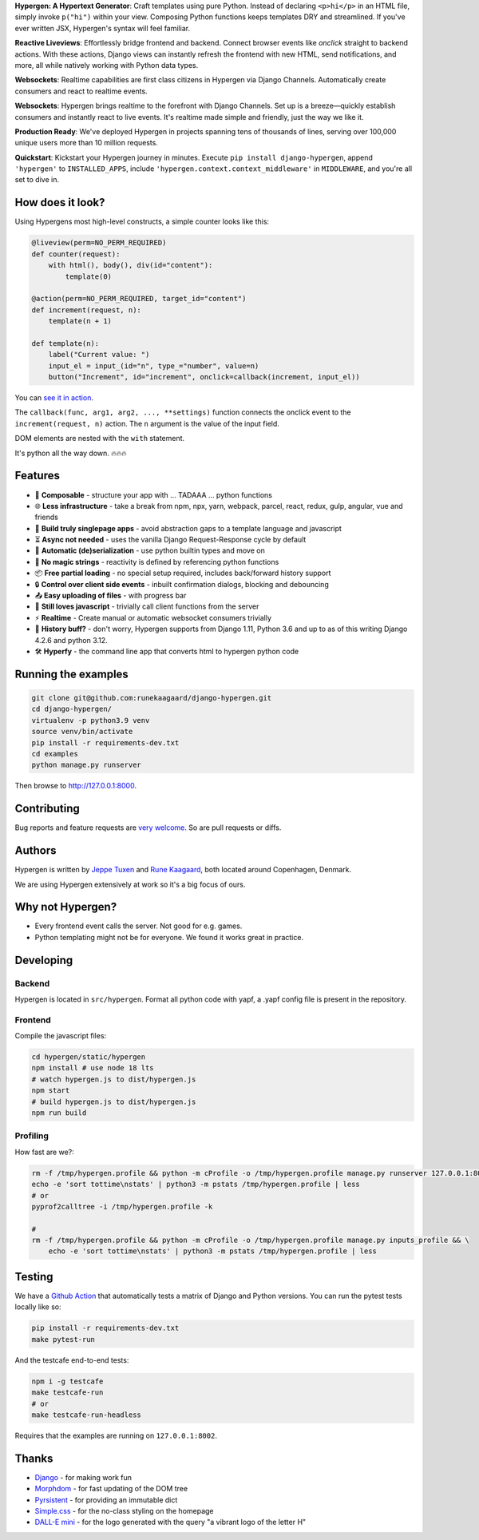 .. raw:: html

    <p align="center">
      <a href="https://github.com/runekaagaard/django-hypergen">
        <img src="https://raw.githubusercontent.com/runekaagaard/django-hypergen/main/examples/website/static/website/hypergen-logo.png" alt="Welcome to Django Hypergen" width="75px" height="100px" />
      </a>
    </p>

    <h1 align="center"><a href="https://hypergen.it">Hypergen</a></h1>

    <p align="center">
        <b>Take a break from javascript</b>
    </p>
    <p align="center">
        Write server-rendered reactive HTML liveviews for Django in pure python 💫
    </p>
    <p align="center">
        <img src="https://github.com/runekaagaard/django-hypergen/actions/workflows/pytest.yml/badge.svg" />
        <a href="https://pypi.org/project/django-hypergen/">
            <img src="https://badge.fury.io/py/django-hypergen.svg" />
        </a>
    </p>

    <p align="center" dir="auto">
        <a href="https://hypergen.it" rel="nofollow">Homepage</a> &nbsp;&nbsp;•&nbsp;&nbsp;
      <a href="https://hypergen.it/documentation/" rel="nofollow">Documentation</a> &nbsp;&nbsp;•&nbsp;&nbsp;
      <a href="https://github.com/runekaagaard/django-hypergen/issues/" rel="nofollow">Support</a>
    </p>

**Hypergen: A Hypertext Generator**:
Craft templates using pure Python. Instead of declaring ``<p>hi</p>`` in an HTML file, simply invoke ``p("hi")`` within your view. Composing Python functions keeps templates DRY and streamlined. If you've ever written JSX, Hypergen's syntax will feel familiar.

**Reactive Liveviews**:
Effortlessly bridge frontend and backend. Connect browser events like `onclick` straight to backend actions. With these actions, Django views can instantly refresh the frontend with new HTML, send notifications, and more, all while natively working with Python data types.

**Websockets**:
Realtime capabilities are first class citizens in Hypergen via Django Channels. Automatically create consumers and react to realtime events.

**Websockets**:
Hypergen brings realtime to the forefront with Django Channels. Set up is a breeze—quickly establish consumers and instantly react to live events. It's realtime made simple and friendly, just the way we like it.

**Production Ready**:
We've deployed Hypergen in projects spanning tens of thousands of lines, serving over 100,000 unique users more than 10 million requests.

**Quickstart**:
Kickstart your Hypergen journey in minutes. Execute ``pip install django-hypergen``, append ``'hypergen'`` to ``INSTALLED_APPS``, include ``'hypergen.context.context_middleware'`` in ``MIDDLEWARE``, and you're all set to dive in.
    
How does it look?
=================

Using Hypergens most high-level constructs, a simple counter looks like this:

.. code-block:: python

    @liveview(perm=NO_PERM_REQUIRED)
    def counter(request):
        with html(), body(), div(id="content"):
            template(0)

    @action(perm=NO_PERM_REQUIRED, target_id="content")
    def increment(request, n):
        template(n + 1)

    def template(n):
        label("Current value: ")
        input_el = input_(id="n", type_="number", value=n)
        button("Increment", id="increment", onclick=callback(increment, input_el))



You can `see it in action <https://hypergen.it/hellohypergen/counter/>`_.
        
The ``callback(func, arg1, arg2, ..., **settings)`` function connects the onclick event to the ``increment(request, n)`` action. The ``n`` argument is the value of the input field.

DOM elements are nested with the ``with`` statement.

It's python all the way down. 🔥🔥🔥

Features
========

- 🧩 **Composable** - structure your app with ... TADAAA ... python functions
- 🌐 **Less infrastructure** - take a break from npm, npx, yarn, webpack, parcel, react, redux, gulp, angular, vue and friends
- 🚀 **Build truly singlepage apps** - avoid abstraction gaps to a template language and javascript
- ⏳ **Async not needed** - uses the vanilla Django Request-Response cycle by default
- 🔀 **Automatic (de)serialization** - use python builtin types and move on
- 🎯 **No magic strings** - reactivity is defined by referencing python functions
- 📦 **Free partial loading** - no special setup required, includes back/forward history support
- 🔒 **Control over client side events** - inbuilt confirmation dialogs, blocking and debouncing
- 📤 **Easy uploading of files** - with progress bar
- 💛 **Still loves javascript** - trivially call client functions from the server
- ⚡ **Realtime** - Create manual or automatic websocket consumers trivially
- 📜 **History buff?** - don't worry, Hypergen supports from Django 1.11, Python 3.6 and up to as of this writing Django 4.2.6 and python 3.12.
- 🛠️ **Hyperfy** - the command line app that converts html to hypergen python code

Running the examples
====================

.. code-block:: bash

    git clone git@github.com:runekaagaard/django-hypergen.git
    cd django-hypergen/
    virtualenv -p python3.9 venv
    source venv/bin/activate
    pip install -r requirements-dev.txt
    cd examples
    python manage.py runserver

Then browse to http://127.0.0.1:8000.
    
Contributing
============

Bug reports and feature requests are `very welcome <https://github.com/runekaagaard/django-hypergen/issues/new>`_. So are pull requests or diffs.

Authors
=======

Hypergen is written by `Jeppe Tuxen <https://github.com/jeppetuxen>`_ and `Rune Kaagaard <https://github.com/runekaagaard>`_, both located around Copenhagen, Denmark.

We are using Hypergen extensively at work so it's a big focus of ours. 

Why not Hypergen?
=================

- Every frontend event calls the server. Not good for e.g. games.
- Python templating might not be for everyone. We found it works great in practice.

Developing
==========

Backend
-------

Hypergen is located in ``src/hypergen``. Format all python code with yapf, a .yapf config file is present in the repository.

Frontend
--------

Compile the javascript files:

.. code-block:: bash

    cd hypergen/static/hypergen
    npm install # use node 18 lts
    # watch hypergen.js to dist/hypergen.js
    npm start
    # build hypergen.js to dist/hypergen.js
    npm run build
    
Profiling
---------

How fast are we?:

.. code-block:: bash

    rm -f /tmp/hypergen.profile && python -m cProfile -o /tmp/hypergen.profile manage.py runserver 127.0.0.1:8002
    echo -e 'sort tottime\nstats' | python3 -m pstats /tmp/hypergen.profile | less
    # or
    pyprof2calltree -i /tmp/hypergen.profile -k

    #
    rm -f /tmp/hypergen.profile && python -m cProfile -o /tmp/hypergen.profile manage.py inputs_profile && \
        echo -e 'sort tottime\nstats' | python3 -m pstats /tmp/hypergen.profile | less

Testing
=======

We have a `Github Action <https://github.com/runekaagaard/django-hypergen/blob/main/.github/workflows/pytest.yml>`_ that automatically tests a matrix of Django and Python versions. You can run the pytest tests locally like so:

.. code-block:: bash

    pip install -r requirements-dev.txt
    make pytest-run

And the testcafe end-to-end tests:

.. code-block:: bash
    
    npm i -g testcafe
    make testcafe-run
    # or
    make testcafe-run-headless

Requires that the examples are running on ``127.0.0.1:8002``.

Thanks
======

- `Django <https://www.djangoproject.com/>`_ - for making work fun
- `Morphdom <https://github.com/patrick-steele-idem/morphdom>`_ - for fast updating of the DOM tree
- `Pyrsistent <https://pyrsistent.readthedocs.io/en/latest/intro.html>`_ - for providing an immutable dict
- `Simple.css <https://simplecss.org/>`_ - for the no-class styling on the homepage
- `DALL-E mini <https://huggingface.co/spaces/dalle-mini/dalle-mini>`_ - for the logo generated with the query "a vibrant logo of the letter H"
